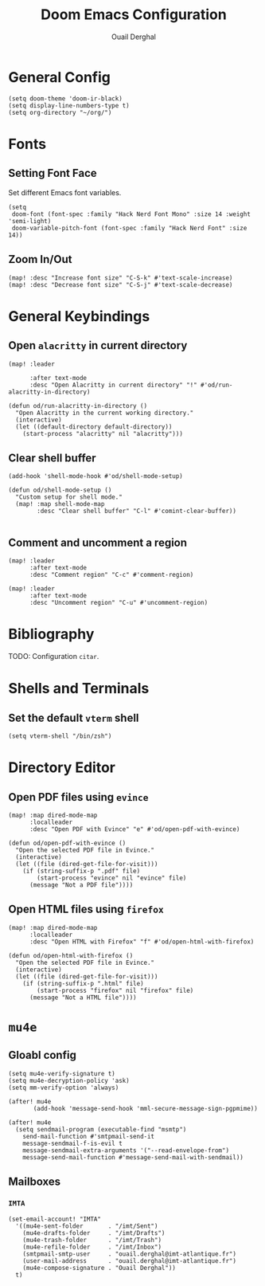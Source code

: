 #+TITLE: Doom Emacs Configuration
#+AUTHOR: Ouail Derghal
#+STARTUP: fold

* General Config
#+begin_src elisp
(setq doom-theme 'doom-ir-black)
(setq display-line-numbers-type t)
(setq org-directory "~/org/")
#+end_src

* Fonts
** Setting Font Face
Set different Emacs font variables.

#+begin_src elisp
(setq
 doom-font (font-spec :family "Hack Nerd Font Mono" :size 14 :weight 'semi-light)
 doom-variable-pitch-font (font-spec :family "Hack Nerd Font" :size 14))
#+end_src

** Zoom In/Out
#+begin_src elisp
(map! :desc "Increase font size" "C-S-k" #'text-scale-increase)
(map! :desc "Decrease font size" "C-S-j" #'text-scale-decrease)
#+end_src

* General Keybindings
** Open =alacritty= in current directory
#+begin_src elisp
(map! :leader

      :after text-mode
      :desc "Open Alacritty in current directory" "!" #'od/run-alacritty-in-directory)

(defun od/run-alacritty-in-directory ()
  "Open Alacritty in the current working directory."
  (interactive)
  (let ((default-directory default-directory))
    (start-process "alacritty" nil "alacritty")))
#+end_src

** Clear shell buffer
#+begin_src elisp
(add-hook 'shell-mode-hook #'od/shell-mode-setup)

(defun od/shell-mode-setup ()
  "Custom setup for shell mode."
  (map! :map shell-mode-map
        :desc "Clear shell buffer" "C-l" #'comint-clear-buffer))

#+end_src

** Comment and uncomment a region
#+begin_src elisp
(map! :leader
      :after text-mode
      :desc "Comment region" "C-c" #'comment-region)

(map! :leader
      :after text-mode
      :desc "Uncomment region" "C-u" #'uncomment-region)
#+end_src

* Bibliography
TODO: Configuration =citar=.

* Shells and Terminals
** Set the default =vterm= shell
#+begin_src elisp
(setq vterm-shell "/bin/zsh")
#+end_src

* Directory Editor
** Open PDF files using =evince=
#+begin_src elisp
(map! :map dired-mode-map
      :localleader
      :desc "Open PDF with Evince" "e" #'od/open-pdf-with-evince)

(defun od/open-pdf-with-evince ()
  "Open the selected PDF file in Evince."
  (interactive)
  (let ((file (dired-get-file-for-visit)))
    (if (string-suffix-p ".pdf" file)
        (start-process "evince" nil "evince" file)
      (message "Not a PDF file"))))
#+end_src

** Open HTML files using =firefox=
#+begin_src elisp
(map! :map dired-mode-map
      :localleader
      :desc "Open HTML with Firefox" "f" #'od/open-html-with-firefox)

(defun od/open-html-with-firefox ()
  "Open the selected PDF file in Evince."
  (interactive)
  (let ((file (dired-get-file-for-visit)))
    (if (string-suffix-p ".html" file)
        (start-process "firefox" nil "firefox" file)
      (message "Not a HTML file"))))
#+end_src

* =mu4e=
** Gloabl config
#+begin_src elisp
(setq mu4e-verify-signature t)
(setq mu4e-decryption-policy 'ask)
(setq mm-verify-option 'always)

(after! mu4e
       (add-hook 'message-send-hook 'mml-secure-message-sign-pgpmime))

(after! mu4e
  (setq sendmail-program (executable-find "msmtp")
	send-mail-function #'smtpmail-send-it
	message-sendmail-f-is-evil t
	message-sendmail-extra-arguments '("--read-envelope-from")
	message-send-mail-function #'message-send-mail-with-sendmail))
#+end_src

** Mailboxes
*** =IMTA=
#+begin_src elisp
(set-email-account! "IMTA"
  '((mu4e-sent-folder       . "/imt/Sent")
    (mu4e-drafts-folder     . "/imt/Drafts")
    (mu4e-trash-folder      . "/imt/Trash")
    (mu4e-refile-folder     . "/imt/Inbox")
    (smtpmail-smtp-user     . "ouail.derghal@imt-atlantique.fr")
    (user-mail-address      . "ouail.derghal@imt-atlantique.fr")
    (mu4e-compose-signature . "Ouail Derghal"))
  t)
#+end_src


